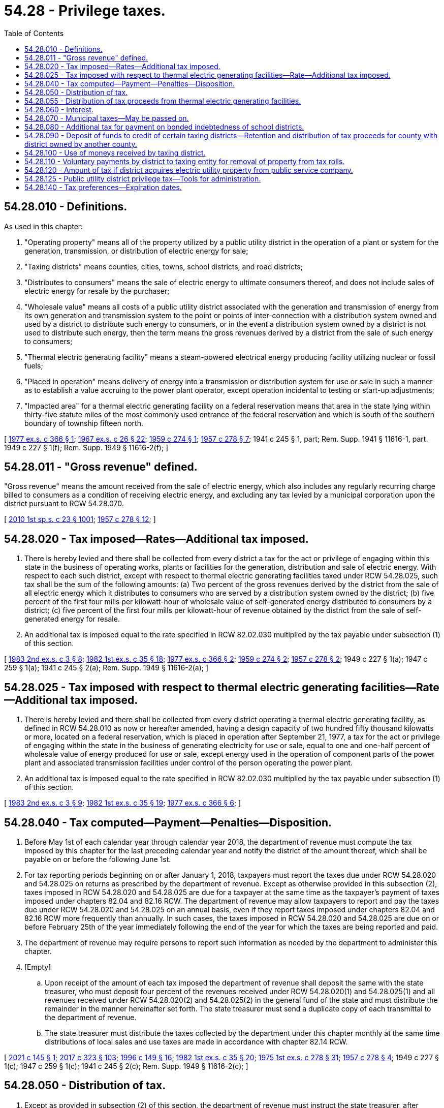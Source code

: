 = 54.28 - Privilege taxes.
:toc:

== 54.28.010 - Definitions.
As used in this chapter:

. "Operating property" means all of the property utilized by a public utility district in the operation of a plant or system for the generation, transmission, or distribution of electric energy for sale;

. "Taxing districts" means counties, cities, towns, school districts, and road districts;

. "Distributes to consumers" means the sale of electric energy to ultimate consumers thereof, and does not include sales of electric energy for resale by the purchaser;

. "Wholesale value" means all costs of a public utility district associated with the generation and transmission of energy from its own generation and transmission system to the point or points of inter-connection with a distribution system owned and used by a district to distribute such energy to consumers, or in the event a distribution system owned by a district is not used to distribute such energy, then the term means the gross revenues derived by a district from the sale of such energy to consumers;

. "Thermal electric generating facility" means a steam-powered electrical energy producing facility utilizing nuclear or fossil fuels;

. "Placed in operation" means delivery of energy into a transmission or distribution system for use or sale in such a manner as to establish a value accruing to the power plant operator, except operation incidental to testing or start-up adjustments;

. "Impacted area" for a thermal electric generating facility on a federal reservation means that area in the state lying within thirty-five statute miles of the most commonly used entrance of the federal reservation and which is south of the southern boundary of township fifteen north.

[ http://leg.wa.gov/CodeReviser/documents/sessionlaw/1977ex1c366.pdf?cite=1977%20ex.s.%20c%20366%20§%201[1977 ex.s. c 366 § 1]; http://leg.wa.gov/CodeReviser/documents/sessionlaw/1967ex1c26.pdf?cite=1967%20ex.s.%20c%2026%20§%2022[1967 ex.s. c 26 § 22]; http://leg.wa.gov/CodeReviser/documents/sessionlaw/1959c274.pdf?cite=1959%20c%20274%20§%201[1959 c 274 § 1]; http://leg.wa.gov/CodeReviser/documents/sessionlaw/1957c278.pdf?cite=1957%20c%20278%20§%207[1957 c 278 § 7]; 1941 c 245 § 1, part; Rem. Supp. 1941 § 11616-1, part.  1949 c 227 § 1(f); Rem. Supp. 1949 § 11616-2(f); ]

== 54.28.011 - "Gross revenue" defined.
"Gross revenue" means the amount received from the sale of electric energy, which also includes any regularly recurring charge billed to consumers as a condition of receiving electric energy, and excluding any tax levied by a municipal corporation upon the district pursuant to RCW 54.28.070.

[ http://lawfilesext.leg.wa.gov/biennium/2009-10/Pdf/Bills/Session%20Laws/Senate/6143-S.SL.pdf?cite=2010%201st%20sp.s.%20c%2023%20§%201001[2010 1st sp.s. c 23 § 1001]; http://leg.wa.gov/CodeReviser/documents/sessionlaw/1957c278.pdf?cite=1957%20c%20278%20§%2012[1957 c 278 § 12]; ]

== 54.28.020 - Tax imposed—Rates—Additional tax imposed.
. There is hereby levied and there shall be collected from every district a tax for the act or privilege of engaging within this state in the business of operating works, plants or facilities for the generation, distribution and sale of electric energy. With respect to each such district, except with respect to thermal electric generating facilities taxed under RCW 54.28.025, such tax shall be the sum of the following amounts: (a) Two percent of the gross revenues derived by the district from the sale of all electric energy which it distributes to consumers who are served by a distribution system owned by the district; (b) five percent of the first four mills per kilowatt-hour of wholesale value of self-generated energy distributed to consumers by a district; (c) five percent of the first four mills per kilowatt-hour of revenue obtained by the district from the sale of self-generated energy for resale.

. An additional tax is imposed equal to the rate specified in RCW 82.02.030 multiplied by the tax payable under subsection (1) of this section.

[ http://leg.wa.gov/CodeReviser/documents/sessionlaw/1983ex2c3.pdf?cite=1983%202nd%20ex.s.%20c%203%20§%208[1983 2nd ex.s. c 3 § 8]; http://leg.wa.gov/CodeReviser/documents/sessionlaw/1982ex1c35.pdf?cite=1982%201st%20ex.s.%20c%2035%20§%2018[1982 1st ex.s. c 35 § 18]; http://leg.wa.gov/CodeReviser/documents/sessionlaw/1977ex1c366.pdf?cite=1977%20ex.s.%20c%20366%20§%202[1977 ex.s. c 366 § 2]; http://leg.wa.gov/CodeReviser/documents/sessionlaw/1959c274.pdf?cite=1959%20c%20274%20§%202[1959 c 274 § 2]; http://leg.wa.gov/CodeReviser/documents/sessionlaw/1957c278.pdf?cite=1957%20c%20278%20§%202[1957 c 278 § 2]; 1949 c 227 § 1(a); 1947 c 259 § 1(a); 1941 c 245 § 2(a); Rem. Supp. 1949 § 11616-2(a); ]

== 54.28.025 - Tax imposed with respect to thermal electric generating facilities—Rate—Additional tax imposed.
. There is hereby levied and there shall be collected from every district operating a thermal electric generating facility, as defined in RCW 54.28.010 as now or hereafter amended, having a design capacity of two hundred fifty thousand kilowatts or more, located on a federal reservation, which is placed in operation after September 21, 1977, a tax for the act or privilege of engaging within the state in the business of generating electricity for use or sale, equal to one and one-half percent of wholesale value of energy produced for use or sale, except energy used in the operation of component parts of the power plant and associated transmission facilities under control of the person operating the power plant.

. An additional tax is imposed equal to the rate specified in RCW 82.02.030 multiplied by the tax payable under subsection (1) of this section.

[ http://leg.wa.gov/CodeReviser/documents/sessionlaw/1983ex2c3.pdf?cite=1983%202nd%20ex.s.%20c%203%20§%209[1983 2nd ex.s. c 3 § 9]; http://leg.wa.gov/CodeReviser/documents/sessionlaw/1982ex1c35.pdf?cite=1982%201st%20ex.s.%20c%2035%20§%2019[1982 1st ex.s. c 35 § 19]; http://leg.wa.gov/CodeReviser/documents/sessionlaw/1977ex1c366.pdf?cite=1977%20ex.s.%20c%20366%20§%206[1977 ex.s. c 366 § 6]; ]

== 54.28.040 - Tax computed—Payment—Penalties—Disposition.
. Before May 1st of each calendar year through calendar year 2018, the department of revenue must compute the tax imposed by this chapter for the last preceding calendar year and notify the district of the amount thereof, which shall be payable on or before the following June 1st.

. For tax reporting periods beginning on or after January 1, 2018, taxpayers must report the taxes due under RCW 54.28.020 and 54.28.025 on returns as prescribed by the department of revenue. Except as otherwise provided in this subsection (2), taxes imposed in RCW 54.28.020 and 54.28.025 are due for a taxpayer at the same time as the taxpayer's payment of taxes imposed under chapters 82.04 and 82.16 RCW. The department of revenue may allow taxpayers to report and pay the taxes due under RCW 54.28.020 and 54.28.025 on an annual basis, even if they report taxes imposed under chapters 82.04 and 82.16 RCW more frequently than annually. In such cases, the taxes imposed in RCW 54.28.020 and 54.28.025 are due on or before February 25th of the year immediately following the end of the year for which the taxes are being reported and paid.

. The department of revenue may require persons to report such information as needed by the department to administer this chapter.

. [Empty]
.. Upon receipt of the amount of each tax imposed the department of revenue shall deposit the same with the state treasurer, who must deposit four percent of the revenues received under RCW 54.28.020(1) and 54.28.025(1) and all revenues received under RCW 54.28.020(2) and 54.28.025(2) in the general fund of the state and must distribute the remainder in the manner hereinafter set forth. The state treasurer must send a duplicate copy of each transmittal to the department of revenue.

.. The state treasurer must distribute the taxes collected by the department under this chapter monthly at the same time distributions of local sales and use taxes are made in accordance with chapter 82.14 RCW.

[ http://lawfilesext.leg.wa.gov/biennium/2021-22/Pdf/Bills/Session%20Laws/Senate/5251-S.SL.pdf?cite=2021%20c%20145%20§%201[2021 c 145 § 1]; http://lawfilesext.leg.wa.gov/biennium/2017-18/Pdf/Bills/Session%20Laws/Senate/5358-S.SL.pdf?cite=2017%20c%20323%20§%20103[2017 c 323 § 103]; http://lawfilesext.leg.wa.gov/biennium/1995-96/Pdf/Bills/Session%20Laws/House/2592-S.SL.pdf?cite=1996%20c%20149%20§%2016[1996 c 149 § 16]; http://leg.wa.gov/CodeReviser/documents/sessionlaw/1982ex1c35.pdf?cite=1982%201st%20ex.s.%20c%2035%20§%2020[1982 1st ex.s. c 35 § 20]; http://leg.wa.gov/CodeReviser/documents/sessionlaw/1975ex1c278.pdf?cite=1975%201st%20ex.s.%20c%20278%20§%2031[1975 1st ex.s. c 278 § 31]; http://leg.wa.gov/CodeReviser/documents/sessionlaw/1957c278.pdf?cite=1957%20c%20278%20§%204[1957 c 278 § 4]; 1949 c 227 § 1(c); 1947 c 259 § 1(c); 1941 c 245 § 2(c); Rem. Supp. 1949 § 11616-2(c); ]

== 54.28.050 - Distribution of tax.
. Except as provided in subsection (2) of this section, the department of revenue must instruct the state treasurer, after placing thirty-seven and six-tenths percent of the taxes collected under RCW 54.28.020(1) in the state general fund to be dedicated for the benefit of the public schools, to distribute the balance collected under RCW 54.28.020(1)(a) to each county in proportion to the gross revenue from sales made within each county; and to distribute the balance collected under RCW 54.28.020(1) (b) and (c) as follows:

.. If the entire generating facility, including reservoir, if any, is in a single county then all of the balance to the county where such generating facility is located;

.. If any reservoir is in more than one county, then to each county in which the reservoir or any portion thereof is located a percentage equal to the percentage determined by dividing the total cost of the generating facilities, including adjacent switching facilities, into twice the cost of land and land rights acquired for any reservoir within each county, land and land rights to be defined the same as used by the federal energy regulatory commission;

.. If the powerhouse and dam, if any, in connection with such reservoir are in more than one county, the balance must be divided sixty percent to the county in which the owning district is located and forty percent to the other county or counties or if the powerhouse and dam, if any, are owned by a joint operating agency organized under chapter 43.52 RCW, or by more than one district or are outside the county of the owning district, then to be divided equally between the counties in which such facilities are located. If all of the powerhouse and dam, if any, are in one county, then the balance must be distributed to the county in which the facilities are located.

. The department of revenue must instruct the state treasurer to adjust distributions under this section, in whole or in part, to account for each county's proportionate share of amounts previously distributed under this section and subsequently refunded to a public utility district under RCW 82.32.060.

. The provisions of this section do not apply to the distribution of taxes collected under RCW 54.28.025.

[ http://lawfilesext.leg.wa.gov/biennium/2017-18/Pdf/Bills/Session%20Laws/Senate/5358-S.SL.pdf?cite=2017%20c%20323%20§%20104[2017 c 323 § 104]; http://leg.wa.gov/CodeReviser/documents/sessionlaw/1982ex1c35.pdf?cite=1982%201st%20ex.s.%20c%2035%20§%2021[1982 1st ex.s. c 35 § 21]; http://leg.wa.gov/CodeReviser/documents/sessionlaw/1980c154.pdf?cite=1980%20c%20154%20§%208[1980 c 154 § 8]; http://leg.wa.gov/CodeReviser/documents/sessionlaw/1977ex1c366.pdf?cite=1977%20ex.s.%20c%20366%20§%204[1977 ex.s. c 366 § 4]; http://leg.wa.gov/CodeReviser/documents/sessionlaw/1975ex1c278.pdf?cite=1975%201st%20ex.s.%20c%20278%20§%2032[1975 1st ex.s. c 278 § 32]; http://leg.wa.gov/CodeReviser/documents/sessionlaw/1959c274.pdf?cite=1959%20c%20274%20§%204[1959 c 274 § 4]; http://leg.wa.gov/CodeReviser/documents/sessionlaw/1957c278.pdf?cite=1957%20c%20278%20§%205[1957 c 278 § 5]; 1949 c 227 § 1(d); 1947 c 259 § 1(d); 1941 c 245 § 2(d); Rem. Supp. 1949 § 11616-2(d); ]

== 54.28.055 - Distribution of tax proceeds from thermal electric generating facilities.
. Except as provided in subsection (3) of this section, the department of revenue must instruct the state treasurer to distribute the amount collected under RCW 54.28.025(1) as follows:

.. Fifty percent to the state general fund for the support of schools; and

.. Twenty-two percent to the counties, twenty-three percent to the cities, three percent to the fire protection districts, and two percent to the library districts.

. Each county, city, fire protection district, and library district must receive a percentage of the amount for distribution to counties, cities, fire protection districts, and library districts, respectively, in the proportion that the population of such district residing within the impacted area bears to the total population of all such districts residing within the impacted area. For the purposes of this chapter, the term "library district" includes only regional libraries, rural county library districts, intercounty rural library districts, and island library districts as those terms are defined in RCW 27.12.010. The population of a library district, for purposes of such a distribution, does not include any population within the library district and the impact area that also is located within a city or town.

. Distributions under this section must be adjusted as follows:

.. If any distribution pursuant to subsection (1)(b) of this section cannot be made, then that share must be prorated among the state and remaining local districts.

.. The department of revenue must instruct the state treasurer to adjust distributions under this section, in whole or in part, to account for each county's, city's, fire protection district's, and library district's proportionate share of amounts previously distributed under this section and subsequently refunded to a public utility district under RCW 82.32.060.

. All distributions directed by this section to be made on the basis of population must be calculated in accordance with population data as last determined by the office of financial management.

[ http://lawfilesext.leg.wa.gov/biennium/2021-22/Pdf/Bills/Session%20Laws/Senate/5251-S.SL.pdf?cite=2021%20c%20145%20§%202[2021 c 145 § 2]; http://lawfilesext.leg.wa.gov/biennium/2017-18/Pdf/Bills/Session%20Laws/House/2163.SL.pdf?cite=2017%203rd%20sp.s.%20c%2028%20§%20502[2017 3rd sp.s. c 28 § 502]; 2017 3rd sp.s. c 28 § 501; http://lawfilesext.leg.wa.gov/biennium/2017-18/Pdf/Bills/Session%20Laws/Senate/5358-S.SL.pdf?cite=2017%20c%20323%20§%20105[2017 c 323 § 105]; http://leg.wa.gov/CodeReviser/documents/sessionlaw/1986c189.pdf?cite=1986%20c%20189%20§%201[1986 c 189 § 1]; http://leg.wa.gov/CodeReviser/documents/sessionlaw/1982ex1c35.pdf?cite=1982%201st%20ex.s.%20c%2035%20§%2022[1982 1st ex.s. c 35 § 22]; http://leg.wa.gov/CodeReviser/documents/sessionlaw/1979c151.pdf?cite=1979%20c%20151%20§%20165[1979 c 151 § 165]; http://leg.wa.gov/CodeReviser/documents/sessionlaw/1977ex1c366.pdf?cite=1977%20ex.s.%20c%20366%20§%207[1977 ex.s. c 366 § 7]; ]

== 54.28.060 - Interest.
Interest at the rate as computed under RCW 82.32.050(2) shall be added to the tax hereby imposed from the due date until the date of payment. The tax shall constitute a debt to the state and may be collected as such.

[ http://lawfilesext.leg.wa.gov/biennium/1995-96/Pdf/Bills/Session%20Laws/House/2592-S.SL.pdf?cite=1996%20c%20149%20§%2012[1996 c 149 § 12]; http://leg.wa.gov/CodeReviser/documents/sessionlaw/1957c278.pdf?cite=1957%20c%20278%20§%206[1957 c 278 § 6]; 1949 c 227 § 1(e); 1947 c 259 § 1(e); 1941 c 245 § 2(e); Rem. Supp. 1949 § 11616-2(e); ]

== 54.28.070 - Municipal taxes—May be passed on.
Any city or town in which a public utility district operates works, plants or facilities for the distribution and sale of electricity shall have the power to levy and collect from such district a tax on the gross revenues derived by such district from the sale of electricity within the city or town, exclusive of the revenues derived from the sale of electricity for purposes of resale. Such tax when levied shall be a debt of the district, and may be collected as such. Any such district shall have the power to add the amount of such tax to the rates or charges it makes for electricity so sold within the limits of such city or town.

[ http://leg.wa.gov/CodeReviser/documents/sessionlaw/1941c245.pdf?cite=1941%20c%20245%20§%203[1941 c 245 § 3]; Rem. Supp. 1941 § 11616-3; ]

== 54.28.080 - Additional tax for payment on bonded indebtedness of school districts.
Whenever any district acquires an operating property from any private person, firm, or corporation and a portion of the operating property is situated within the boundaries of any school district and at the time of such acquisition there is an outstanding bonded indebtedness of the school district, then the public utility district shall, in addition to the tax imposed by this chapter, pay directly to the school district a proportion of all subsequent payments by the school district of principal and interest on said bonded indebtedness, said additional payments to be computed and paid as follows: The amount of principal and interest required to be paid by the school district shall be multiplied by the percentage which the assessed value of the property acquired bore to the assessed value of the total property in the school district at the time of such acquisition. Such additional amounts shall be paid by the public utility district to the school district not less than fifteen days prior to the date that such principal and interest payments are required to be paid by the school district. In addition, any public utility district which acquires from any private person, firm, or corporation an operating property situated within a school district, is authorized to make voluntary payments to such school district for the use and benefit of the school district.

[ http://leg.wa.gov/CodeReviser/documents/sessionlaw/1957c278.pdf?cite=1957%20c%20278%20§%208[1957 c 278 § 8]; 1949 c 227 § 1(g); http://leg.wa.gov/CodeReviser/documents/sessionlaw/1941c245.pdf?cite=1941%20c%20245%20§%202[1941 c 245 § 2]; Rem. Supp. 1949 § 11616-2(g); ]

== 54.28.090 - Deposit of funds to credit of certain taxing districts—Retention and distribution of tax proceeds for county with district owned by another county.
. The county legislative authority of each county must direct the county treasurer to deposit funds to the credit of each taxing district in the county, other than school districts, according to the manner they deem most equitable; except not less than an amount equal to three-fourths of one percent of the gross revenues obtained by a district from the sale of electric energy within any incorporated city or town must be remitted to such city or town. Information furnished by the district to the county legislative authority must be the basis for the determination of the amount to be paid to such cities or towns under this subsection.

. In the event that a county receives tax proceeds under RCW 54.28.050 because a public utility district operated by another county owns fee title to property in a city or town in the county that receives such tax proceeds, and that city or town adjoins a reservoir on the Columbia river wholly or partially created by such district's hydroelectric facility which began commercial power generation in 1967, but the district has no sales of electrical energy in that city or town, the county may retain seventy percent of such tax proceeds. The county must remit the remainder of the tax proceeds to the city or town in which the district owns fee title to property but has no sales of electrical energy. If the district owns fee title to property in more than one city or town in the county receiving such tax proceeds, and has no sales of electrical energy in those cities or towns, the remainder of the tax must be divided evenly among all such cities and towns.

. The provisions of this section do not apply to the distribution of taxes collected under RCW 54.28.025.

[ http://lawfilesext.leg.wa.gov/biennium/2011-12/Pdf/Bills/Session%20Laws/Senate/5595-S2.SL.pdf?cite=2011%20c%20361%20§%201[2011 c 361 § 1]; http://leg.wa.gov/CodeReviser/documents/sessionlaw/1980c154.pdf?cite=1980%20c%20154%20§%209[1980 c 154 § 9]; http://leg.wa.gov/CodeReviser/documents/sessionlaw/1977ex1c366.pdf?cite=1977%20ex.s.%20c%20366%20§%205[1977 ex.s. c 366 § 5]; http://leg.wa.gov/CodeReviser/documents/sessionlaw/1957c278.pdf?cite=1957%20c%20278%20§%2010[1957 c 278 § 10]; ]

== 54.28.100 - Use of moneys received by taxing district.
All moneys received by any taxing district shall be used for purposes for which state taxes may be used under the provisions of the state constitution.

[ http://leg.wa.gov/CodeReviser/documents/sessionlaw/1957c278.pdf?cite=1957%20c%20278%20§%2011[1957 c 278 § 11]; ]

== 54.28.110 - Voluntary payments by district to taxing entity for removal of property from tax rolls.
Whenever, hereafter, property is removed from the tax rolls as a result of the acquisition of operating property or the construction of a generating plant by a public utility district, such public utility district may make voluntary payments to any municipal corporation or other entity authorized to levy and collect taxes in an amount not to exceed the amount of tax revenues being received by such municipal corporation or other entity at the time of said acquisition or said construction and which are lost by such municipal corporation or other entity as a result of the acquisition of operating property or the construction of a generating plant by the public utility district: PROVIDED, That this section shall not apply to taxing districts as defined in RCW 54.28.010, and: PROVIDED FURTHER, That in the event any operating property so removed from the tax rolls is dismantled or partially dismantled the payment which may be paid hereunder shall be correspondingly reduced.

[ http://leg.wa.gov/CodeReviser/documents/sessionlaw/1957c278.pdf?cite=1957%20c%20278%20§%2013[1957 c 278 § 13]; ]

== 54.28.120 - Amount of tax if district acquires electric utility property from public service company.
In the event any district hereafter purchases or otherwise acquires electric utility properties comprising all or a portion of an electric generation and/or distribution system from a public service company, as defined in RCW 80.04.010, the total amount of privilege taxes imposed under chapter 278, Laws of 1957 to be paid by the district annually on the combined operating property within each county where such utility property is located, irrespective of any other basis of levy contained in this chapter, will be not less than the combined total of the ad valorem taxes, based on regular levies, last levied against the electric utility property constituting the system so purchased or acquired plus the taxes paid by the district for the same year on the revenues of other operating property in the same county under terms of this chapter. If all or any portion of the property so acquired is subsequently sold, or if rates charged to purchasers of electric energy are reduced, the amount of privilege tax required under this section shall be proportionately reduced.

[ http://leg.wa.gov/CodeReviser/documents/sessionlaw/1957c278.pdf?cite=1957%20c%20278%20§%2014[1957 c 278 § 14]; ]

== 54.28.125 - Public utility district privilege tax—Tools for administration.
. The following provisions of chapter 82.32 RCW apply with respect to the state taxes administered by the department of revenue under this chapter, unless the context clearly requires otherwise: RCW 82.32.050, 82.32.060, 82.32.070, 82.32.080, 82.32.085, 82.32.090, 82.32.100, 82.32.105, 82.32.110, 82.32.117, 82.32.120, 82.32.130, 82.32.135, 82.32.150, 82.32.160, 82.32.170, 82.32.180, 82.32.190, 82.32.200, 82.32.210, 82.32.235, 82.32.237, 82.32.240, 82.32.270, 82.32.310, 82.32.320, 82.32.330, 82.32.340, 82.32.350, 82.32.360, 82.32.410, and any other provision of chapter 82.32 RCW specifically referenced in the statutes listed in this subsection (1).

. Chapter 82.32 RCW also applies with respect to the state taxes administered by the department of revenue under this chapter to the extent provided in any other provision of law.

. The definitions in this chapter have full force and application with respect to the application of chapter 82.32 RCW to this chapter unless the context clearly requires otherwise.

[ http://lawfilesext.leg.wa.gov/biennium/2017-18/Pdf/Bills/Session%20Laws/Senate/5358-S.SL.pdf?cite=2017%20c%20323%20§%20101[2017 c 323 § 101]; ]

== 54.28.140 - Tax preferences—Expiration dates.
. See RCW 82.32.805 for the expiration date of new tax preferences for the tax imposed under this chapter.

. See RCW 82.32.808 for reporting requirements for any new tax preference for the tax imposed under this chapter.

[ http://lawfilesext.leg.wa.gov/biennium/2013-14/Pdf/Bills/Session%20Laws/Senate/5882-S.SL.pdf?cite=2013%202nd%20sp.s.%20c%2013%20§%201722[2013 2nd sp.s. c 13 § 1722]; ]

